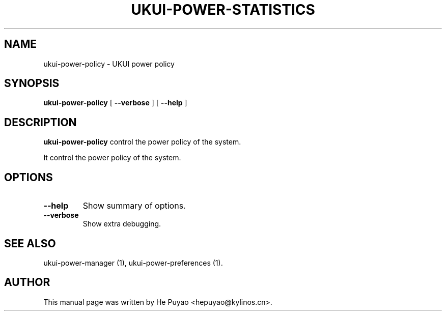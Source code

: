 .TH "UKUI-POWER-STATISTICS" "1" "11 December, 2007" "" ""
.SH NAME
ukui-power-policy \- UKUI power policy
.SH SYNOPSIS
\fBukui-power-policy\fR [ \fB\-\-verbose\fR ] [ \fB\-\-help\fR ]
.SH "DESCRIPTION"
\fBukui-power-policy\fR control the power policy of the system.
.PP
It control the power policy of the system.
.SH "OPTIONS"
.TP
\fB\-\-help\fR
Show summary of options.
.TP
\fB\-\-verbose\fR
Show extra debugging.
.SH "SEE ALSO"
.PP
ukui-power-manager (1), ukui-power-preferences (1).
.SH "AUTHOR"
.PP
This manual page was written by He Puyao <hepuyao@kylinos.cn>.

